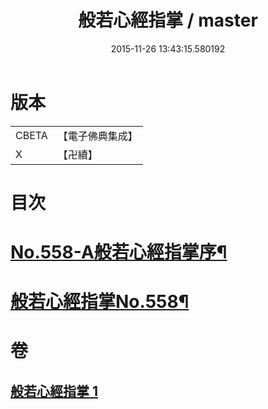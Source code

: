 #+TITLE: 般若心經指掌 / master
#+DATE: 2015-11-26 13:43:15.580192
* 版本
 |     CBETA|【電子佛典集成】|
 |         X|【卍續】    |

* 目次
* [[file:KR6c0177_001.txt::001-0888b1][No.558-A般若心經指掌序¶]]
* [[file:KR6c0177_001.txt::0888c1][般若心經指掌No.558¶]]
* 卷
** [[file:KR6c0177_001.txt][般若心經指掌 1]]
